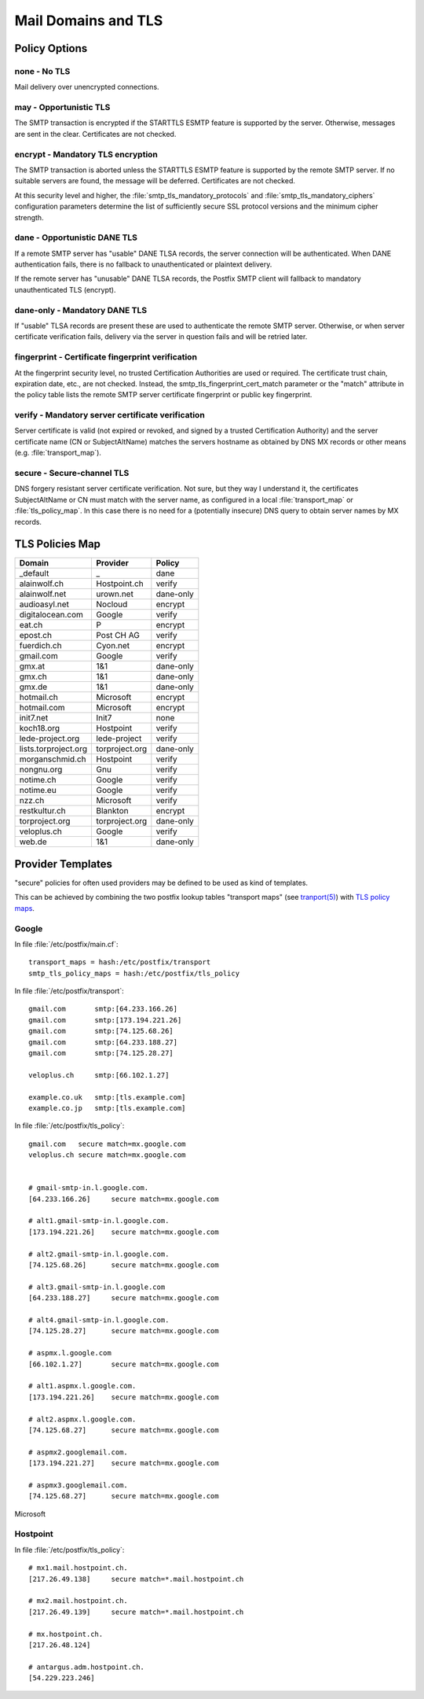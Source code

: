 Mail Domains and TLS
====================

Policy Options
--------------

none - No TLS
^^^^^^^^^^^^^

Mail delivery over unencrypted connections.


may - Opportunistic TLS
^^^^^^^^^^^^^^^^^^^^^^^

The SMTP transaction is encrypted if the STARTTLS ESMTP feature is supported by
the server. Otherwise, messages are sent in the clear. Certificates are not
checked.


encrypt - Mandatory TLS encryption
^^^^^^^^^^^^^^^^^^^^^^^^^^^^^^^^^^

The SMTP transaction is aborted unless the STARTTLS ESMTP feature is supported
by the remote SMTP server. If no suitable servers are found, the message will be
deferred. Certificates are not checked.

At this security level and higher, the :file:`smtp_tls_mandatory_protocols` and
:file:`smtp_tls_mandatory_ciphers` configuration parameters determine the list
of sufficiently secure SSL protocol versions and the minimum cipher strength.


dane - Opportunistic DANE TLS
^^^^^^^^^^^^^^^^^^^^^^^^^^^^^

If a remote SMTP server has "usable" DANE TLSA records, the server connection
will be authenticated. When DANE authentication fails, there is no fallback to
unauthenticated or plaintext delivery.

If the remote server has "unusable" DANE TLSA records, the Postfix SMTP client
will fallback to mandatory unauthenticated TLS (encrypt).


dane-only - Mandatory DANE TLS
^^^^^^^^^^^^^^^^^^^^^^^^^^^^^^

If "usable" TLSA records are present these are used to authenticate the remote
SMTP server. Otherwise, or when server certificate verification fails, delivery
via the server in question fails and will be retried later.


fingerprint - Certificate fingerprint verification
^^^^^^^^^^^^^^^^^^^^^^^^^^^^^^^^^^^^^^^^^^^^^^^^^^

At the fingerprint security level, no trusted Certification Authorities are used
or required. The certificate trust chain, expiration date, etc., are not
checked. Instead, the smtp_tls_fingerprint_cert_match parameter or the "match"
attribute in the policy table lists the remote SMTP server certificate
fingerprint or public key fingerprint.


verify - Mandatory server certificate verification
^^^^^^^^^^^^^^^^^^^^^^^^^^^^^^^^^^^^^^^^^^^^^^^^^^

Server certificate is valid (not expired or revoked, and signed by a trusted
Certification Authority) and the server certificate name (CN or SubjectAltName)
matches the servers hostname as obtained by DNS MX records or other means (e.g.
:file:`transport_map`).


secure - Secure-channel TLS
^^^^^^^^^^^^^^^^^^^^^^^^^^^

DNS forgery resistant server certificate verification. Not sure, but they way I
understand it, the certificates SubjectAltName or CN must match with the server
name, as configured in a local :file:`transport_map` or :file:`tls_policy_map`.
In this case there is no need for a (potentially insecure) DNS query to obtain
server names by MX records.


TLS Policies Map
----------------


======================= =============== ===============
Domain                  Provider        Policy
======================= =============== ===============
_default                _               dane
alainwolf.ch            Hostpoint.ch    verify
alainwolf.net           urown.net       dane-only
audioasyl.net           Nocloud         encrypt
digitalocean.com        Google          verify
eat.ch                  P               encrypt
epost.ch                Post CH AG      verify
fuerdich.ch             Cyon.net        encrypt
gmail.com               Google          verify
gmx.at                  1&1             dane-only
gmx.ch                  1&1             dane-only
gmx.de                  1&1             dane-only
hotmail.ch              Microsoft       encrypt
hotmail.com             Microsoft       encrypt
init7.net               Init7           none
koch18.org              Hostpoint       verify
lede-project.org        lede-project    verify
lists.torproject.org    torproject.org  dane-only
morganschmid.ch         Hostpoint       verify
nongnu.org              Gnu             verify
notime.ch               Google          verify
notime.eu               Google          verify
nzz.ch                  Microsoft       verify
restkultur.ch           Blankton        encrypt
torproject.org          torproject.org  dane-only
veloplus.ch             Google          verify
web.de                  1&1             dane-only
======================= =============== ===============


Provider Templates
------------------

"secure" policies for often used providers may be defined to be used as kind of
templates.

This can be achieved by combining the two postfix lookup tables "transport maps"
(see `tranport(5) <http://www.postfix.org/transport.5.html>`_) with `TLS policy
maps <http://www.postfix.org/postconf.5.html#smtp_tls_policy_maps>`_.

Google
^^^^^^

In file :file:`/etc/postfix/main.cf`::

    transport_maps = hash:/etc/postfix/transport
    smtp_tls_policy_maps = hash:/etc/postfix/tls_policy


In file :file:`/etc/postfix/transport`::

    gmail.com       smtp:[64.233.166.26]
    gmail.com       smtp:[173.194.221.26]
    gmail.com       smtp:[74.125.68.26]
    gmail.com       smtp:[64.233.188.27]
    gmail.com       smtp:[74.125.28.27]

    veloplus.ch     smtp:[66.102.1.27]

    example.co.uk   smtp:[tls.example.com]
    example.co.jp   smtp:[tls.example.com]


In file :file:`/etc/postfix/tls_policy`::

    gmail.com   secure match=mx.google.com
    veloplus.ch secure match=mx.google.com


    # gmail-smtp-in.l.google.com.
    [64.233.166.26]     secure match=mx.google.com

    # alt1.gmail-smtp-in.l.google.com.
    [173.194.221.26]    secure match=mx.google.com

    # alt2.gmail-smtp-in.l.google.com.
    [74.125.68.26]      secure match=mx.google.com

    # alt3.gmail-smtp-in.l.google.com
    [64.233.188.27]     secure match=mx.google.com

    # alt4.gmail-smtp-in.l.google.com.
    [74.125.28.27]      secure match=mx.google.com

    # aspmx.l.google.com
    [66.102.1.27]       secure match=mx.google.com

    # alt1.aspmx.l.google.com.
    [173.194.221.26]    secure match=mx.google.com

    # alt2.aspmx.l.google.com.
    [74.125.68.27]      secure match=mx.google.com

    # aspmx2.googlemail.com.
    [173.194.221.27]    secure match=mx.google.com

    # aspmx3.googlemail.com.
    [74.125.68.27]      secure match=mx.google.com


Microsoft


Hostpoint
^^^^^^^^^

In file :file:`/etc/postfix/tls_policy`::

    # mx1.mail.hostpoint.ch.
    [217.26.49.138]     secure match=*.mail.hostpoint.ch

    # mx2.mail.hostpoint.ch.
    [217.26.49.139]     secure match=*.mail.hostpoint.ch

    # mx.hostpoint.ch.
    [217.26.48.124]

    # antargus.adm.hostpoint.ch.
    [54.229.223.246]
